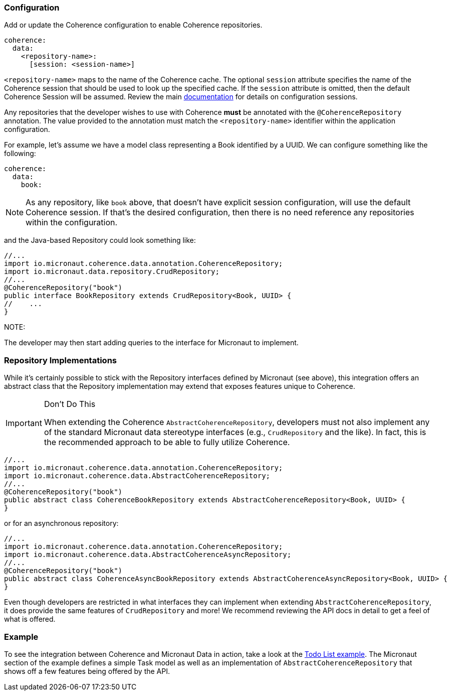=== Configuration

Add or update the Coherence configuration to enable Coherence repositories.

[configuration]
----
coherence:
  data:
    <repository-name>:
      [session: <session-name>]
----

``<repository-name>`` maps to the name of the Coherence cache.  The optional ``session`` attribute specifies the name
of the Coherence session that should be used to look up the specified cache.  If the ``session`` attribute is
omitted, then the default Coherence Session will be assumed.  Review the main
link:../bootstrap/configuration.adoc:[documentation] for details on configuration sessions.

Any repositories that the developer wishes to use with Coherence *must* be annotated with the
``@CoherenceRepository`` annotation.  The value provided to the annotation must match the ``<repository-name>``
identifier within the application configuration.

For example, let's assume we have a model class representing a Book identified by a UUID.  We can configure something
like the following:

[configuration]
----
coherence:
  data:
    book:
----

NOTE: As any repository, like ``book`` above, that doesn't have explicit session configuration, will use the default
Coherence session.  If that's the desired configuration, then there is no need reference any repositories within
the configuration.

and the Java-based Repository could look something like:

[source, java]
----
//...
import io.micronaut.coherence.data.annotation.CoherenceRepository;
import io.micronaut.data.repository.CrudRepository;
//...
@CoherenceRepository("book")
public interface BookRepository extends CrudRepository<Book, UUID> {
//    ...
}
----

NOTE:

The developer may then start adding queries to the interface for Micronaut to implement.

=== Repository Implementations

While it's certainly possible to stick with the Repository interfaces defined by Micronaut (see above), this
integration offers an abstract class that the Repository implementation may extend that exposes features unique to
Coherence.

[IMPORTANT]
.Don't Do This
====
When extending the Coherence ``AbstractCoherenceRepository``, developers must not also implement any of the standard
Micronaut
data stereotype interfaces (e.g., ``CrudRepository`` and the like).  In fact, this is the recommended approach to
be able to fully utilize Coherence.
====

[source, java]
----
//...
import io.micronaut.coherence.data.annotation.CoherenceRepository;
import io.micronaut.coherence.data.AbstractCoherenceRepository;
//...
@CoherenceRepository("book")
public abstract class CoherenceBookRepository extends AbstractCoherenceRepository<Book, UUID> {
}
----

or for an asynchronous repository:

[source, java]
----
//...
import io.micronaut.coherence.data.annotation.CoherenceRepository;
import io.micronaut.coherence.data.AbstractCoherenceAsyncRepository;
//...
@CoherenceRepository("book")
public abstract class CoherenceAsyncBookRepository extends AbstractCoherenceAsyncRepository<Book, UUID> {
}
----

Even though developers are restricted in what interfaces they can implement when extending
``AbstractCoherenceRepository``, it does provide the same features of ``CrudRepository`` and more!  We recommend
reviewing the API docs in detail to get a feel of what is offered.

=== Example

To see the integration between Coherence and Micronaut Data in action, take a look at the
https://github.com/coherence-community/todo-list-example/tree/master/java[Todo List example].  The Micronaut section
of the example defines a simple Task model as well as an implementation of ``AbstractCoherenceRepository`` that shows
off a few features being offered by the API.
